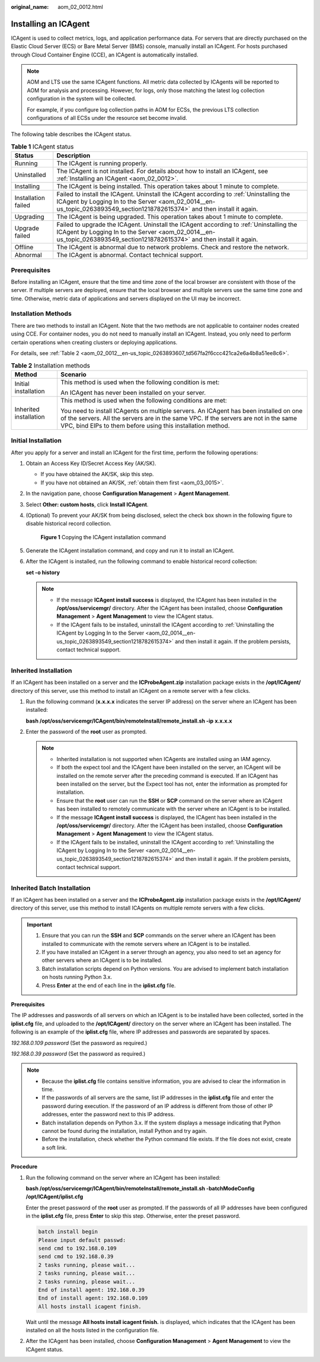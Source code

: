 :original_name: aom_02_0012.html

.. _aom_02_0012:

Installing an ICAgent
=====================

ICAgent is used to collect metrics, logs, and application performance data. For servers that are directly purchased on the Elastic Cloud Server (ECS) or Bare Metal Server (BMS) console, manually install an ICAgent. For hosts purchased through Cloud Container Engine (CCE), an ICAgent is automatically installed.

.. note::

   AOM and LTS use the same ICAgent functions. All metric data collected by ICAgents will be reported to AOM for analysis and processing. However, for logs, only those matching the latest log collection configuration in the system will be collected.

   For example, if you configure log collection paths in AOM for ECSs, the previous LTS collection configurations of all ECSs under the resource set become invalid.

The following table describes the ICAgent status.

.. table:: **Table 1** ICAgent status

   +---------------------+---------------------------------------------------------------------------------------------------------------------------------------------------------------------------------------------------------------------+
   | Status              | Description                                                                                                                                                                                                         |
   +=====================+=====================================================================================================================================================================================================================+
   | Running             | The ICAgent is running properly.                                                                                                                                                                                    |
   +---------------------+---------------------------------------------------------------------------------------------------------------------------------------------------------------------------------------------------------------------+
   | Uninstalled         | The ICAgent is not installed. For details about how to install an ICAgent, see :ref:`Installing an ICAgent <aom_02_0012>`.                                                                                          |
   +---------------------+---------------------------------------------------------------------------------------------------------------------------------------------------------------------------------------------------------------------+
   | Installing          | The ICAgent is being installed. This operation takes about 1 minute to complete.                                                                                                                                    |
   +---------------------+---------------------------------------------------------------------------------------------------------------------------------------------------------------------------------------------------------------------+
   | Installation failed | Failed to install the ICAgent. Uninstall the ICAgent according to :ref:`Uninstalling the ICAgent by Logging In to the Server <aom_02_0014__en-us_topic_0263893549_section1218782615374>` and then install it again. |
   +---------------------+---------------------------------------------------------------------------------------------------------------------------------------------------------------------------------------------------------------------+
   | Upgrading           | The ICAgent is being upgraded. This operation takes about 1 minute to complete.                                                                                                                                     |
   +---------------------+---------------------------------------------------------------------------------------------------------------------------------------------------------------------------------------------------------------------+
   | Upgrade failed      | Failed to upgrade the ICAgent. Uninstall the ICAgent according to :ref:`Uninstalling the ICAgent by Logging In to the Server <aom_02_0014__en-us_topic_0263893549_section1218782615374>` and then install it again. |
   +---------------------+---------------------------------------------------------------------------------------------------------------------------------------------------------------------------------------------------------------------+
   | Offline             | The ICAgent is abnormal due to network problems. Check and restore the network.                                                                                                                                     |
   +---------------------+---------------------------------------------------------------------------------------------------------------------------------------------------------------------------------------------------------------------+
   | Abnormal            | The ICAgent is abnormal. Contact technical support.                                                                                                                                                                 |
   +---------------------+---------------------------------------------------------------------------------------------------------------------------------------------------------------------------------------------------------------------+

Prerequisites
-------------

Before installing an ICAgent, ensure that the time and time zone of the local browser are consistent with those of the server. If multiple servers are deployed, ensure that the local browser and multiple servers use the same time zone and time. Otherwise, metric data of applications and servers displayed on the UI may be incorrect.

Installation Methods
--------------------

There are two methods to install an ICAgent. Note that the two methods are not applicable to container nodes created using CCE. For container nodes, you do not need to manually install an ICAgent. Instead, you only need to perform certain operations when creating clusters or deploying applications.

For details, see :ref:`Table 2 <aom_02_0012__en-us_topic_0263893607_td567fa2f6ccc421ca2e6a4b8a51ee8c6>`.

.. _aom_02_0012__en-us_topic_0263893607_td567fa2f6ccc421ca2e6a4b8a51ee8c6:

.. table:: **Table 2** Installation methods

   +-----------------------------------+----------------------------------------------------------------------------------------------------------------------------------------------------------------------------------------------------------------------------------------------+
   | Method                            | Scenario                                                                                                                                                                                                                                     |
   +===================================+==============================================================================================================================================================================================================================================+
   | Initial installation              | This method is used when the following condition is met:                                                                                                                                                                                     |
   |                                   |                                                                                                                                                                                                                                              |
   |                                   | An ICAgent has never been installed on your server.                                                                                                                                                                                          |
   +-----------------------------------+----------------------------------------------------------------------------------------------------------------------------------------------------------------------------------------------------------------------------------------------+
   | Inherited installation            | This method is used when the following conditions are met:                                                                                                                                                                                   |
   |                                   |                                                                                                                                                                                                                                              |
   |                                   | You need to install ICAgents on multiple servers. An ICAgent has been installed on one of the servers. All the servers are in the same VPC. If the servers are not in the same VPC, bind EIPs to them before using this installation method. |
   +-----------------------------------+----------------------------------------------------------------------------------------------------------------------------------------------------------------------------------------------------------------------------------------------+

Initial Installation
--------------------

After you apply for a server and install an ICAgent for the first time, perform the following operations:

#. Obtain an Access Key ID/Secret Access Key (AK/SK).

   -  If you have obtained the AK/SK, skip this step.
   -  If you have not obtained an AK/SK, :ref:`obtain them first <aom_03_0015>`.

#. In the navigation pane, choose **Configuration Management** > **Agent Management**.

#. Select **Other: custom hosts**, click **Install ICAgent**.

#. (Optional) To prevent your AK/SK from being disclosed, select the check box shown in the following figure to disable historical record collection.


   .. figure:: /_static/images/en-us_image_0000001423571610.png
      :alt: **Figure 1** Copying the ICAgent installation command

      **Figure 1** Copying the ICAgent installation command

#. Generate the ICAgent installation command, and copy and run it to install an ICAgent.

#. After the ICAgent is installed, run the following command to enable historical record collection:

   **set -o history**

   .. note::

      -  If the message **ICAgent install success** is displayed, the ICAgent has been installed in the **/opt/oss/servicemgr/** directory. After the ICAgent has been installed, choose **Configuration Management** > **Agent Management** to view the ICAgent status.
      -  If the ICAgent fails to be installed, uninstall the ICAgent according to :ref:`Uninstalling the ICAgent by Logging In to the Server <aom_02_0014__en-us_topic_0263893549_section1218782615374>` and then install it again. If the problem persists, contact technical support.

.. _aom_02_0012__en-us_topic_0263893607_section490015619361:

Inherited Installation
----------------------

If an ICAgent has been installed on a server and the **ICProbeAgent.zip** installation package exists in the **/opt/ICAgent/** directory of this server, use this method to install an ICAgent on a remote server with a few clicks.

#. Run the following command (**x.x.x.x** indicates the server IP address) on the server where an ICAgent has been installed:

   **bash /opt/oss/servicemgr/ICAgent/bin/remoteInstall/remote_install.sh -ip** **x.x.x.x**

#. Enter the password of the **root** user as prompted.

   .. note::

      -  Inherited installation is not supported when ICAgents are installed using an IAM agency.
      -  If both the expect tool and the ICAgent have been installed on the server, an ICAgent will be installed on the remote server after the preceding command is executed. If an ICAgent has been installed on the server, but the Expect tool has not, enter the information as prompted for installation.
      -  Ensure that the **root** user can run the **SSH** or **SCP** command on the server where an ICAgent has been installed to remotely communicate with the server where an ICAgent is to be installed.
      -  If the message **ICAgent install success** is displayed, the ICAgent has been installed in the **/opt/oss/servicemgr/** directory. After the ICAgent has been installed, choose **Configuration Management** > **Agent Management** to view the ICAgent status.
      -  If the ICAgent fails to be installed, uninstall the ICAgent according to :ref:`Uninstalling the ICAgent by Logging In to the Server <aom_02_0014__en-us_topic_0263893549_section1218782615374>` and then install it again. If the problem persists, contact technical support.

Inherited Batch Installation
----------------------------

If an ICAgent has been installed on a server and the **ICProbeAgent.zip** installation package exists in the **/opt/ICAgent/** directory of this server, use this method to install ICAgents on multiple remote servers with a few clicks.

.. important::

   #. Ensure that you can run the **SSH** and **SCP** commands on the server where an ICAgent has been installed to communicate with the remote servers where an ICAgent is to be installed.
   #. If you have installed an ICAgent in a server through an agency, you also need to set an agency for other servers where an ICAgent is to be installed.
   #. Batch installation scripts depend on Python versions. You are advised to implement batch installation on hosts running Python 3.x.
   #. Press **Enter** at the end of each line in the **iplist.cfg** file.

**Prerequisites**

The IP addresses and passwords of all servers on which an ICAgent is to be installed have been collected, sorted in the **iplist.cfg** file, and uploaded to the **/opt/ICAgent/** directory on the server where an ICAgent has been installed. The following is an example of the **iplist.cfg** file, where IP addresses and passwords are separated by spaces.

*192.168.0.109 password* (Set the password as required.)

*192.168.0.39 password* (Set the password as required.)

.. note::

   -  Because the **iplist.cfg** file contains sensitive information, you are advised to clear the information in time.

   -  If the passwords of all servers are the same, list IP addresses in the **iplist.cfg** file and enter the password during execution. If the password of an IP address is different from those of other IP addresses, enter the password next to this IP address.
   -  Batch installation depends on Python 3.x. If the system displays a message indicating that Python cannot be found during the installation, install Python and try again.
   -  Before the installation, check whether the Python command file exists. If the file does not exist, create a soft link.

**Procedure**

#. Run the following command on the server where an ICAgent has been installed:

   **bash /opt/oss/servicemgr/ICAgent/bin/remoteInstall/remote_install.sh -batchModeConfig /opt/ICAgent/iplist.cfg**

   Enter the preset password of the **root** user as prompted. If the passwords of all IP addresses have been configured in the **iplist.cfg** file, press **Enter** to skip this step. Otherwise, enter the preset password.

   .. code-block::

      batch install begin
      Please input default passwd:
      send cmd to 192.168.0.109
      send cmd to 192.168.0.39
      2 tasks running, please wait...
      2 tasks running, please wait...
      2 tasks running, please wait...
      End of install agent: 192.168.0.39
      End of install agent: 192.168.0.109
      All hosts install icagent finish.

   Wait until the message **All hosts install icagent finish.** is displayed, which indicates that the ICAgent has been installed on all the hosts listed in the configuration file.

#. After the ICAgent has been installed, choose **Configuration Management** > **Agent Management** to view the ICAgent status.
